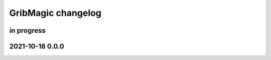 ###################
GribMagic changelog
###################


in progress
===========


2021-10-18 0.0.0
=================
